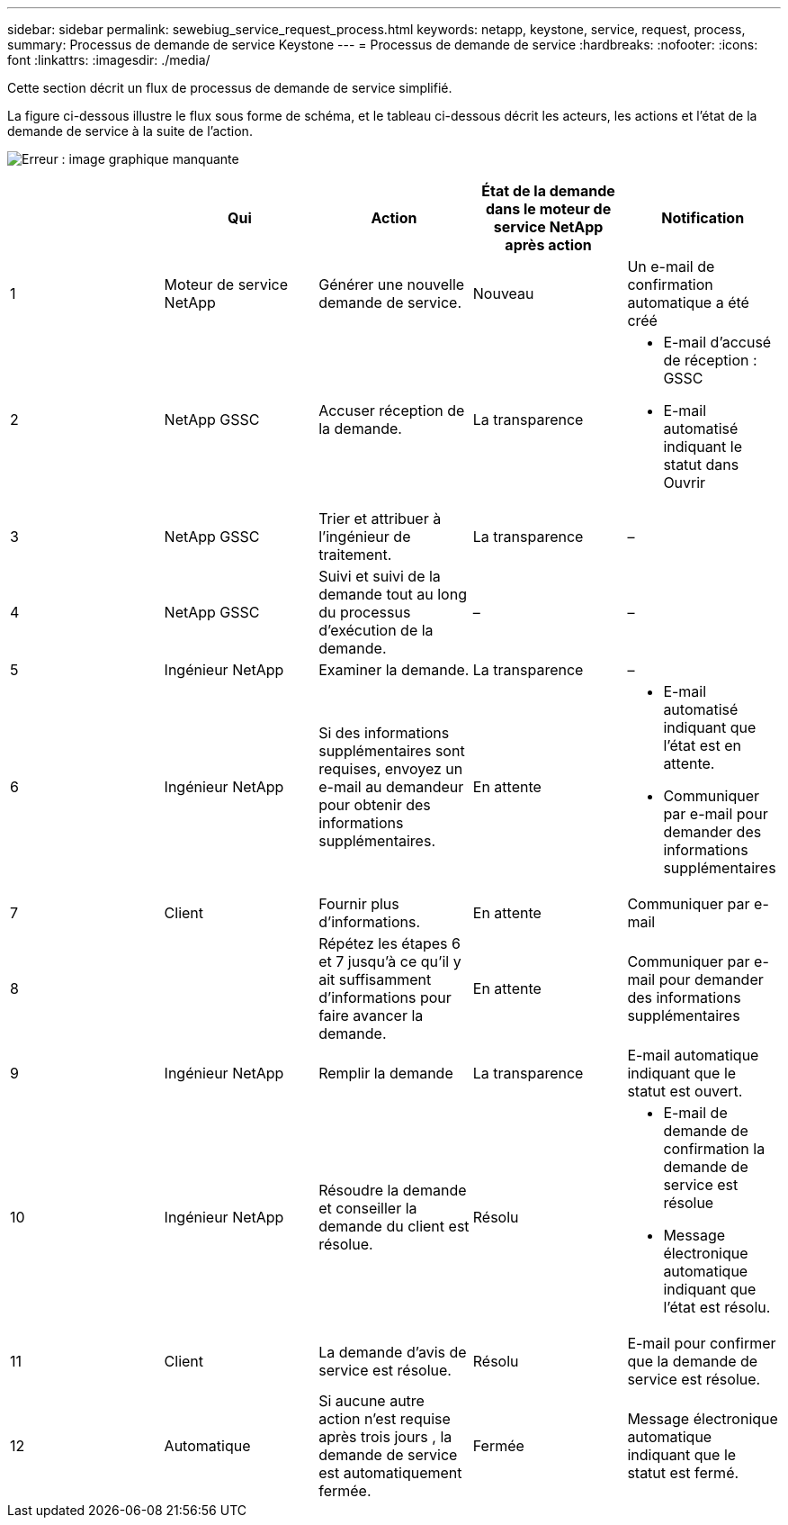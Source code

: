 ---
sidebar: sidebar 
permalink: sewebiug_service_request_process.html 
keywords: netapp, keystone, service, request, process, 
summary: Processus de demande de service Keystone 
---
= Processus de demande de service
:hardbreaks:
:nofooter: 
:icons: font
:linkattrs: 
:imagesdir: ./media/


[role="lead"]
Cette section décrit un flux de processus de demande de service simplifié.

La figure ci-dessous illustre le flux sous forme de schéma, et le tableau ci-dessous décrit les acteurs, les actions et l'état de la demande de service à la suite de l'action.

image:sewebiug_image45.png["Erreur : image graphique manquante"]

|===
|  | Qui | Action | État de la demande dans le moteur de service NetApp après action | Notification 


| 1 | Moteur de service NetApp | Générer une nouvelle demande de service. | Nouveau | Un e-mail de confirmation automatique a été créé 


| 2 | NetApp GSSC | Accuser réception de la demande. | La transparence  a| 
* E-mail d'accusé de réception : GSSC
* E-mail automatisé indiquant le statut dans Ouvrir




| 3 | NetApp GSSC | Trier et attribuer à l'ingénieur de traitement. | La transparence | – 


| 4 | NetApp GSSC | Suivi et suivi de la demande tout au long du processus d'exécution de la demande. | – | – 


| 5 | Ingénieur NetApp | Examiner la demande. | La transparence | – 


| 6 | Ingénieur NetApp | Si des informations supplémentaires sont requises, envoyez un e-mail au demandeur pour obtenir des informations supplémentaires. | En attente  a| 
* E-mail automatisé indiquant que l'état est en attente.
* Communiquer par e-mail pour demander des informations supplémentaires




| 7 | Client | Fournir plus d'informations. | En attente | Communiquer par e-mail 


| 8 |  | Répétez les étapes 6 et 7 jusqu'à ce qu'il y ait suffisamment d'informations pour faire avancer la demande. | En attente | Communiquer par e-mail pour demander des informations supplémentaires 


| 9 | Ingénieur NetApp | Remplir la demande | La transparence | E-mail automatique indiquant que le statut est ouvert. 


| 10 | Ingénieur NetApp | Résoudre la demande et conseiller la demande du client est résolue. | Résolu  a| 
* E-mail de demande de confirmation la demande de service est résolue
* Message électronique automatique indiquant que l'état est résolu.




| 11 | Client | La demande d'avis de service est résolue. | Résolu | E-mail pour confirmer que la demande de service est résolue. 


| 12 | Automatique | Si aucune autre action n'est requise après trois jours , la demande de service est automatiquement fermée. | Fermée | Message électronique automatique indiquant que le statut est fermé. 
|===